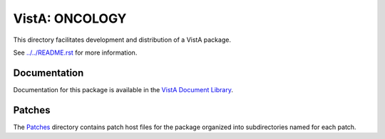 ===============
VistA: ONCOLOGY
===============

This directory facilitates development and distribution of a VistA package.

See `<../../README.rst>`__ for more information.

-------------
Documentation
-------------

Documentation for this package is available in the `VistA Document Library`_.

.. _`VistA Document Library`: http://www.va.gov/vdl/application.asp?appid=81

-------
Patches
-------

The `<Patches>`__ directory contains patch host files for the package
organized into subdirectories named for each patch.
